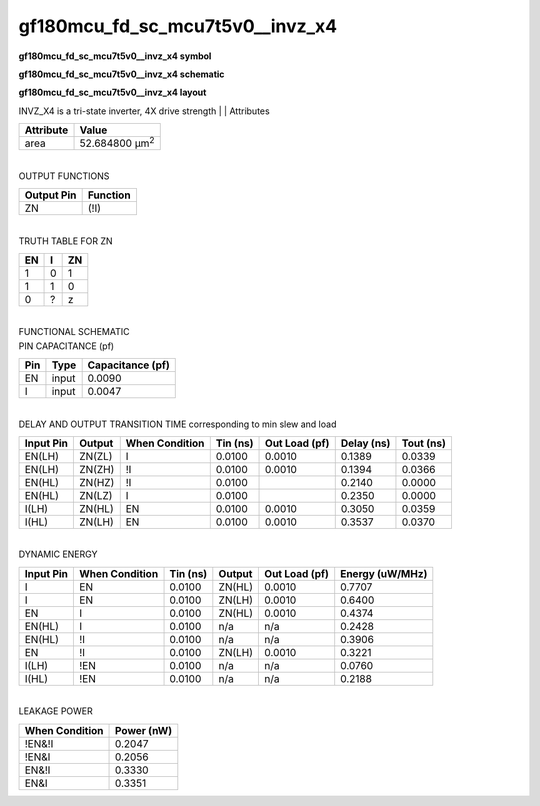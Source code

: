 =======================================
gf180mcu_fd_sc_mcu7t5v0__invz_x4
=======================================

**gf180mcu_fd_sc_mcu7t5v0__invz_x4 symbol**

.. image:: gf180mcu_fd_sc_mcu7t5v0__invz_4.symbol.png
    :height: 250px
    :width: 400 px
    :align: center
    :alt: gf180mcu_fd_sc_mcu7t5v0__invz_x4 symbol

**gf180mcu_fd_sc_mcu7t5v0__invz_x4 schematic**

.. image:: gf180mcu_fd_sc_mcu7t5v0__invz_4.schematic.png
    :height: 300px
    :width: 500 px
    :align: center
    :alt: gf180mcu_fd_sc_mcu7t5v0__invz_x4 schematic

**gf180mcu_fd_sc_mcu7t5v0__invz_x4 layout**

.. image:: gf180mcu_fd_sc_mcu7t5v0__invz_4.layout.png
    :height: 400px
    :width: 700 px
    :align: center
    :alt: gf180mcu_fd_sc_mcu7t5v0__invz_x4 layout



INVZ_X4 is a tri-state inverter, 4X drive strength
|
| Attributes

============= ======================
**Attribute** **Value**
area          52.684800 µm\ :sup:`2`
============= ======================

|
| OUTPUT FUNCTIONS

============== ============
**Output Pin** **Function**
ZN             (!I)
============== ============

|
| TRUTH TABLE FOR ZN

====== ===== ======
**EN** **I** **ZN**
1      0     1
1      1     0
0      ?     z
====== ===== ======

|
| FUNCTIONAL SCHEMATIC

.. image:: gf180mcu_fd_sc_mcu7t5v0__invz_4.png

| PIN CAPACITANCE (pf)

======= ======== ====================
**Pin** **Type** **Capacitance (pf)**
EN      input    0.0090
I       input    0.0047
======= ======== ====================

|
| DELAY AND OUTPUT TRANSITION TIME corresponding to min slew and load

+---------------+------------+--------------------+--------------+-------------------+----------------+---------------+
| **Input Pin** | **Output** | **When Condition** | **Tin (ns)** | **Out Load (pf)** | **Delay (ns)** | **Tout (ns)** |
+---------------+------------+--------------------+--------------+-------------------+----------------+---------------+
| EN(LH)        | ZN(ZL)     | I                  | 0.0100       | 0.0010            | 0.1389         | 0.0339        |
+---------------+------------+--------------------+--------------+-------------------+----------------+---------------+
| EN(LH)        | ZN(ZH)     | !I                 | 0.0100       | 0.0010            | 0.1394         | 0.0366        |
+---------------+------------+--------------------+--------------+-------------------+----------------+---------------+
| EN(HL)        | ZN(HZ)     | !I                 | 0.0100       |                   | 0.2140         | 0.0000        |
+---------------+------------+--------------------+--------------+-------------------+----------------+---------------+
| EN(HL)        | ZN(LZ)     | I                  | 0.0100       |                   | 0.2350         | 0.0000        |
+---------------+------------+--------------------+--------------+-------------------+----------------+---------------+
| I(LH)         | ZN(HL)     | EN                 | 0.0100       | 0.0010            | 0.3050         | 0.0359        |
+---------------+------------+--------------------+--------------+-------------------+----------------+---------------+
| I(HL)         | ZN(LH)     | EN                 | 0.0100       | 0.0010            | 0.3537         | 0.0370        |
+---------------+------------+--------------------+--------------+-------------------+----------------+---------------+

|
| DYNAMIC ENERGY

+---------------+--------------------+--------------+------------+-------------------+---------------------+
| **Input Pin** | **When Condition** | **Tin (ns)** | **Output** | **Out Load (pf)** | **Energy (uW/MHz)** |
+---------------+--------------------+--------------+------------+-------------------+---------------------+
| I             | EN                 | 0.0100       | ZN(HL)     | 0.0010            | 0.7707              |
+---------------+--------------------+--------------+------------+-------------------+---------------------+
| I             | EN                 | 0.0100       | ZN(LH)     | 0.0010            | 0.6400              |
+---------------+--------------------+--------------+------------+-------------------+---------------------+
| EN            | I                  | 0.0100       | ZN(HL)     | 0.0010            | 0.4374              |
+---------------+--------------------+--------------+------------+-------------------+---------------------+
| EN(HL)        | I                  | 0.0100       | n/a        | n/a               | 0.2428              |
+---------------+--------------------+--------------+------------+-------------------+---------------------+
| EN(HL)        | !I                 | 0.0100       | n/a        | n/a               | 0.3906              |
+---------------+--------------------+--------------+------------+-------------------+---------------------+
| EN            | !I                 | 0.0100       | ZN(LH)     | 0.0010            | 0.3221              |
+---------------+--------------------+--------------+------------+-------------------+---------------------+
| I(LH)         | !EN                | 0.0100       | n/a        | n/a               | 0.0760              |
+---------------+--------------------+--------------+------------+-------------------+---------------------+
| I(HL)         | !EN                | 0.0100       | n/a        | n/a               | 0.2188              |
+---------------+--------------------+--------------+------------+-------------------+---------------------+

|
| LEAKAGE POWER

================== ==============
**When Condition** **Power (nW)**
!EN&!I             0.2047
!EN&I              0.2056
EN&!I              0.3330
EN&I               0.3351
================== ==============

